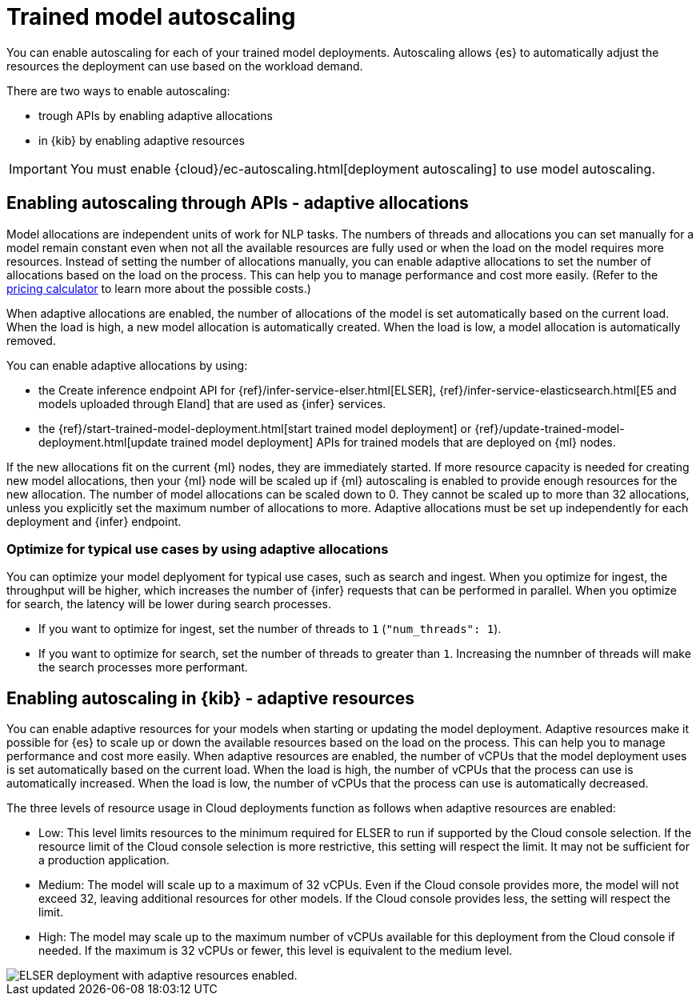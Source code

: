 [discrete]
[[ml-nlp-auto-scale]]
= Trained model autoscaling

You can enable autoscaling for each of your trained model deployments.
Autoscaling allows {es} to automatically adjust the resources the deployment can use based on the workload demand.

There are two ways to enable autoscaling:

* trough APIs by enabling adaptive allocations
* in {kib} by enabling adaptive resources

IMPORTANT: You must enable {cloud}/ec-autoscaling.html[deployment autoscaling] to use model autoscaling.


[discrete]
[[nlp-model-adaptive-allocations]]
== Enabling autoscaling through APIs - adaptive allocations

Model allocations are independent units of work for NLP tasks.
The numbers of threads and allocations you can set manually for a model remain constant even when not all the available resources are fully used or when the load on the model requires more resources.
Instead of setting the number of allocations manually, you can enable adaptive allocations to set the number of allocations based on the load on the process.
This can help you to manage performance and cost more easily.
(Refer to the https://cloud.elastic.co/pricing[pricing calculator] to learn more about the possible costs.)

When adaptive allocations are enabled, the number of allocations of the model is set automatically based on the current load.
When the load is high, a new model allocation is automatically created.
When the load is low, a model allocation is automatically removed.

You can enable adaptive allocations by using:

* the Create inference endpoint API for {ref}/infer-service-elser.html[ELSER], {ref}/infer-service-elasticsearch.html[E5 and models uploaded through Eland] that are used as {infer} services.
* the {ref}/start-trained-model-deployment.html[start trained model deployment] or {ref}/update-trained-model-deployment.html[update trained model deployment] APIs for trained models that are deployed on {ml} nodes.

If the new allocations fit on the current {ml} nodes, they are immediately started.
If more resource capacity is needed for creating new model allocations, then your {ml} node will be scaled up if {ml} autoscaling is enabled to provide enough resources for the new allocation.
The number of model allocations can be scaled down to 0.
They cannot be scaled up to more than 32 allocations, unless you explicitly set the maximum number of allocations to more.
Adaptive allocations must be set up independently for each deployment and {infer} endpoint.


[discrete]
[[optimize-use-case]]
=== Optimize for typical use cases by using adaptive allocations

You can optimize your model deplyoment for typical use cases, such as search and ingest.
When you optimize for ingest, the throughput will be higher, which increases the number of {infer} requests that can be performed in parallel.
When you optimize for search, the latency will be lower during search processes.

* If you want to optimize for ingest, set the number of threads to `1` (`"num_threads": 1`).
* If you want to optimize for search, set the number of threads to greater than `1`.
Increasing the numnber of threads will make the search processes more performant.


[discrete]
[[nlp-model-adaptive-resources]]
== Enabling autoscaling in {kib} - adaptive resources

You can enable adaptive resources for your models when starting or updating the model deployment.
Adaptive resources make it possible for {es} to scale up or down the available resources based on the load on the process.
This can help you to manage performance and cost more easily.
When adaptive resources are enabled, the number of vCPUs that the model deployment uses is set automatically based on the current load.
When the load is high, the number of vCPUs that the process can use is automatically increased.
When the load is low, the number of vCPUs that the process can use is automatically decreased.

The three levels of resource usage in Cloud deployments function as follows when adaptive resources are enabled:

* Low: This level limits resources to the minimum required for ELSER to run if supported by the Cloud console selection.
If the resource limit of the Cloud console selection is more restrictive, this setting will respect the limit.
It may not be sufficient for a production application.
* Medium: The model will scale up to a maximum of 32 vCPUs.
Even if the Cloud console provides more, the model will not exceed 32, leaving additional resources for other models.
If the Cloud console provides less, the setting will respect the limit.
* High: The model may scale up to the maximum number of vCPUs available for this deployment from the Cloud console if needed.
If the maximum is 32 vCPUs or fewer, this level is equivalent to the medium level.

[role="screenshot"]
image::images/ml-nlp-deployment-id-elser-v2.png["ELSER deployment with adaptive resources enabled."]